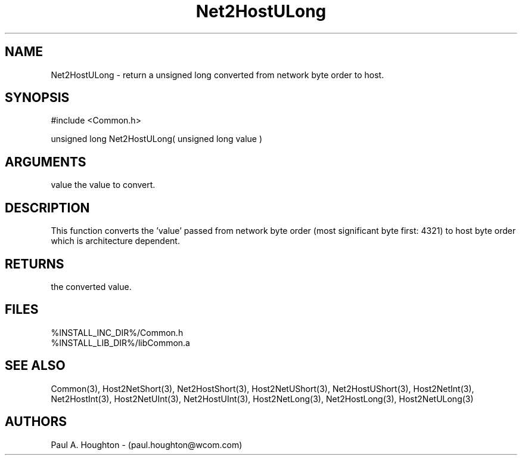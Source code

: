 .\"
.\" File:      Net2HostULong.3
.\" Project:   Common
.\" Desc:        
.\"
.\"     Man page for Net2HostULong
.\"
.\" Author:      Paul A. Houghton - (paul.houghton@wcom.com)
.\" Created:     05/07/97 04:47
.\"
.\" Revision History: (See end of file for Revision Log)
.\"
.\"  Last Mod By:    $Author$
.\"  Last Mod:       $Date$
.\"  Version:        $Revision$
.\"
.\" $Id$
.\"
.TH Net2HostULong 3  "05/07/97 04:47 (Common)"
.SH NAME
Net2HostULong \- return a unsigned long converted
from network byte order to host.
.SH SYNOPSIS
#include <Common.h>
.LP
unsigned long Net2HostULong( unsigned long value )
.SH ARGUMENTS
value
the value to convert.
.SH DESCRIPTION
This function converts the 'value' passed from network byte order
(most significant byte first: 4321) to host byte order which is
architecture dependent.
.SH RETURNS
the converted value.
.SH FILES
.PD 0
%INSTALL_INC_DIR%/Common.h
.LP
%INSTALL_LIB_DIR%/libCommon.a
.PD
.SH "SEE ALSO"
Common(3),
Host2NetShort(3), Net2HostShort(3),
Host2NetUShort(3), Net2HostUShort(3),
Host2NetInt(3), Net2HostInt(3),
Host2NetUInt(3), Net2HostUInt(3),
Host2NetLong(3), Net2HostLong(3),
Host2NetULong(3)
.SH AUTHORS
Paul A. Houghton - (paul.houghton@wcom.com)

.\"
.\" Revision Log:
.\"
.\" $Log$
.\" Revision 2.1  1997/05/07 11:35:47  houghton
.\" Initial version.
.\"
.\"
